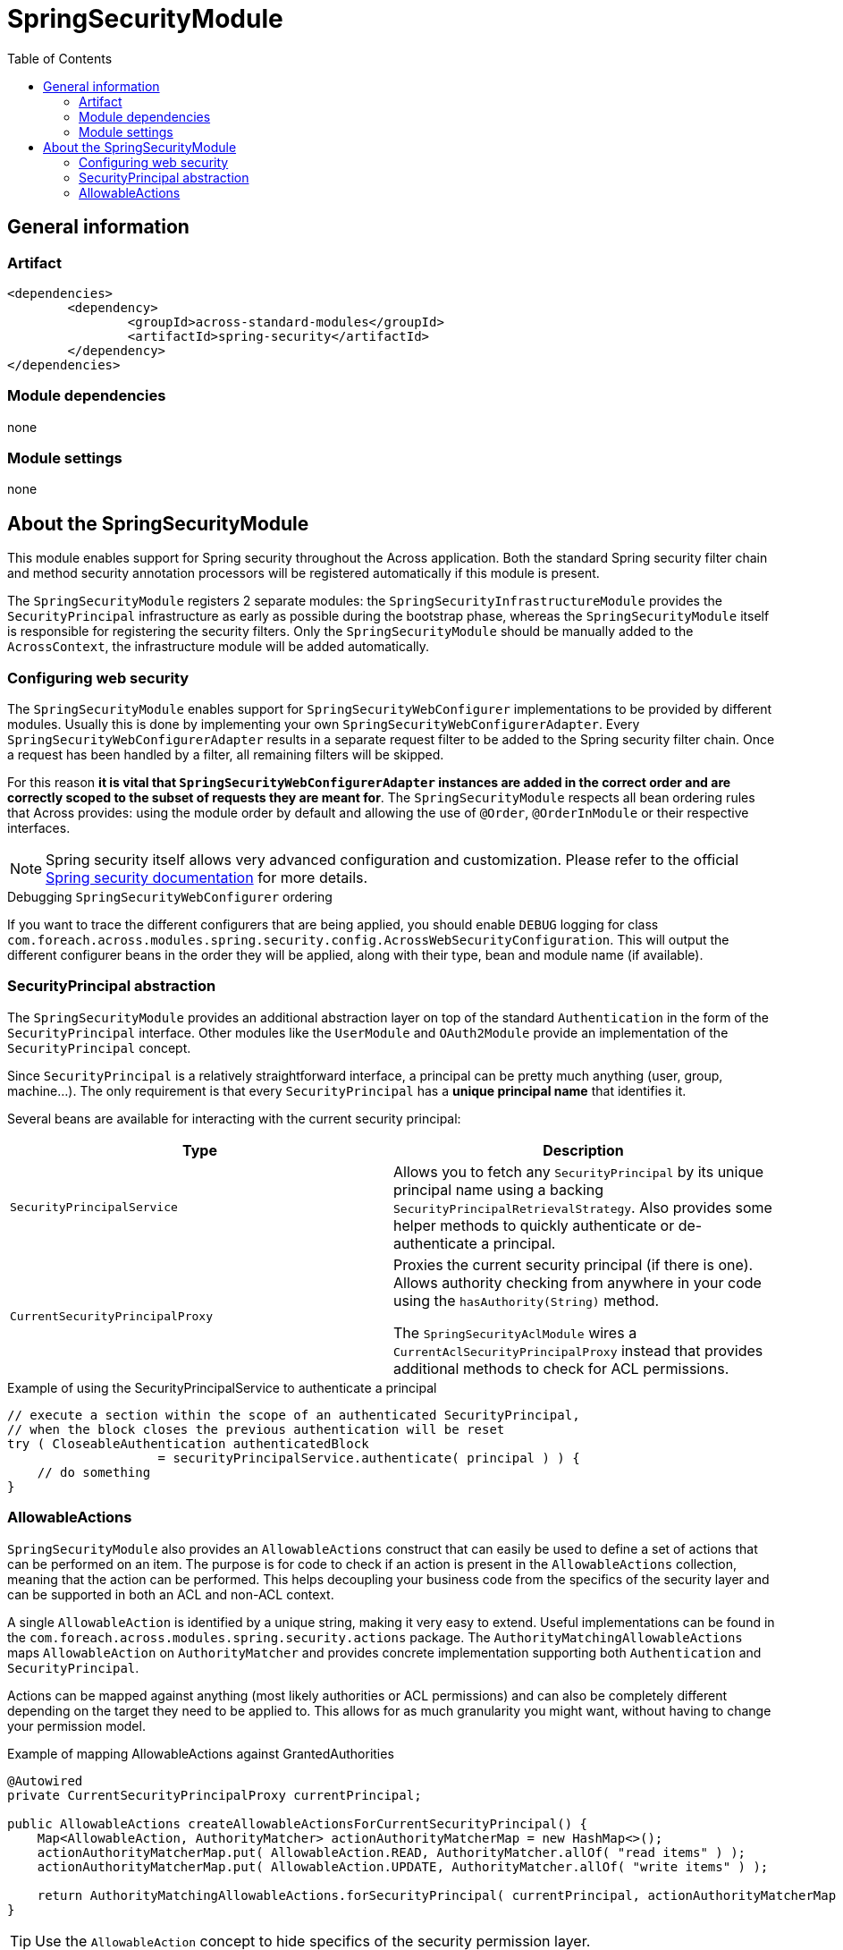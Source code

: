 = SpringSecurityModule
:toc:
:spring-security-url: http://projects.spring.io/spring-security/

== General information

=== Artifact
[source,xml,indent=0]
[subs="verbatim,quotes,attributes"]
----
	<dependencies>
		<dependency>
			<groupId>across-standard-modules</groupId>
			<artifactId>spring-security</artifactId>
		</dependency>
	</dependencies>
----

=== Module dependencies
none

=== Module settings
none

== About the SpringSecurityModule
This module enables support for Spring security throughout the Across application.  Both the standard Spring security
filter chain and method security annotation processors will be registered automatically if this module is present.

The `SpringSecurityModule` registers 2 separate modules: the `SpringSecurityInfrastructureModule` provides the `SecurityPrincipal`
 infrastructure as early as possible during the bootstrap phase, whereas the `SpringSecurityModule` itself is responsible
 for registering the security filters.  Only the `SpringSecurityModule` should be manually added to the `AcrossContext`, the
 infrastructure module will be added automatically.

=== Configuring web security
The `SpringSecurityModule` enables support for `SpringSecurityWebConfigurer` implementations to be provided by different modules.
Usually this is done by implementing your own `SpringSecurityWebConfigurerAdapter`.  Every `SpringSecurityWebConfigurerAdapter`
results in a separate request filter to be added to the Spring security filter chain.  Once a request has been handled by
a filter, all remaining filters will be skipped.

For this reason *it is vital that `SpringSecurityWebConfigurerAdapter` instances are added in the correct order and are
correctly scoped to the subset of requests they are meant for*.  The `SpringSecurityModule` respects all bean ordering
rules that Across provides: using the module order by default and allowing the use of `@Order`, `@OrderInModule` or
their respective interfaces.

NOTE: Spring security itself allows very advanced configuration and customization.
Please refer to the official {spring-security-url}[Spring security documentation] for more details.

.Debugging `SpringSecurityWebConfigurer` ordering
If you want to trace the different configurers that are being applied, you should enable `DEBUG` logging for class
`com.foreach.across.modules.spring.security.config.AcrossWebSecurityConfiguration`.  This will output the different
configurer beans in the order they will be applied, along with their type, bean and module name (if available).

=== SecurityPrincipal abstraction
The `SpringSecurityModule` provides an additional abstraction layer on top of the standard `Authentication` in the form
of the `SecurityPrincipal` interface.  Other modules like the `UserModule` and `OAuth2Module` provide an implementation
 of  the `SecurityPrincipal` concept.

Since `SecurityPrincipal` is a relatively straightforward interface, a principal can be pretty much anything
(user, group, machine...).  The only requirement is that every `SecurityPrincipal` has a *unique principal name* that
identifies it.

Several beans are available for interacting with the current security principal:

|===
| Type | Description

| `SecurityPrincipalService`
| Allows you to fetch any `SecurityPrincipal` by its unique principal name using a backing `SecurityPrincipalRetrievalStrategy`.
Also provides some helper methods to quickly authenticate or de-authenticate a principal.

| `CurrentSecurityPrincipalProxy`
| Proxies the current security principal (if there is one).  Allows authority checking from anywhere in your code using the `hasAuthority(String)` method.

The `SpringSecurityAclModule` wires a `CurrentAclSecurityPrincipalProxy` instead that provides additional methods
to check for ACL permissions.

|===

.Example of using the SecurityPrincipalService to authenticate a principal
[source,java,indent=0]
[subs="verbatim,quotes,attributes"]
----
    // execute a section within the scope of an authenticated SecurityPrincipal,
    // when the block closes the previous authentication will be reset
    try ( CloseableAuthentication authenticatedBlock
                        = securityPrincipalService.authenticate( principal ) ) {
        // do something
    }
----

=== AllowableActions
`SpringSecurityModule` also provides an `AllowableActions` construct that can easily be used to define a set
of actions that can be performed on an item.  The purpose is for code to check if an action is present in the `AllowableActions`
collection, meaning that the action can be performed.  This helps decoupling your business code from the specifics
of the security layer and can be supported in both an ACL and non-ACL context.

A single `AllowableAction` is identified by a unique string, making it very easy to extend.  Useful implementations
can be found in the `com.foreach.across.modules.spring.security.actions` package.  The `AuthorityMatchingAllowableActions`
maps `AllowableAction` on `AuthorityMatcher` and provides concrete implementation supporting both `Authentication` and
`SecurityPrincipal`.

Actions can be mapped against anything (most likely authorities or ACL permissions) and can also be completely different
 depending on the target they need to be applied to.  This allows for as much granularity you might want, without having
 to change your permission model.

.Example of mapping AllowableActions against GrantedAuthorities
[source,java,indent=0]
[subs="verbatim,quotes,attributes"]
----
    @Autowired
    private CurrentSecurityPrincipalProxy currentPrincipal;

    public AllowableActions createAllowableActionsForCurrentSecurityPrincipal() {
        Map<AllowableAction, AuthorityMatcher> actionAuthorityMatcherMap = new HashMap<>();
        actionAuthorityMatcherMap.put( AllowableAction.READ, AuthorityMatcher.allOf( "read items" ) );
        actionAuthorityMatcherMap.put( AllowableAction.UPDATE, AuthorityMatcher.allOf( "write items" ) );

        return AuthorityMatchingAllowableActions.forSecurityPrincipal( currentPrincipal, actionAuthorityMatcherMap )
    }
----

TIP: Use the `AllowableAction` concept to hide specifics of the security permission layer.








